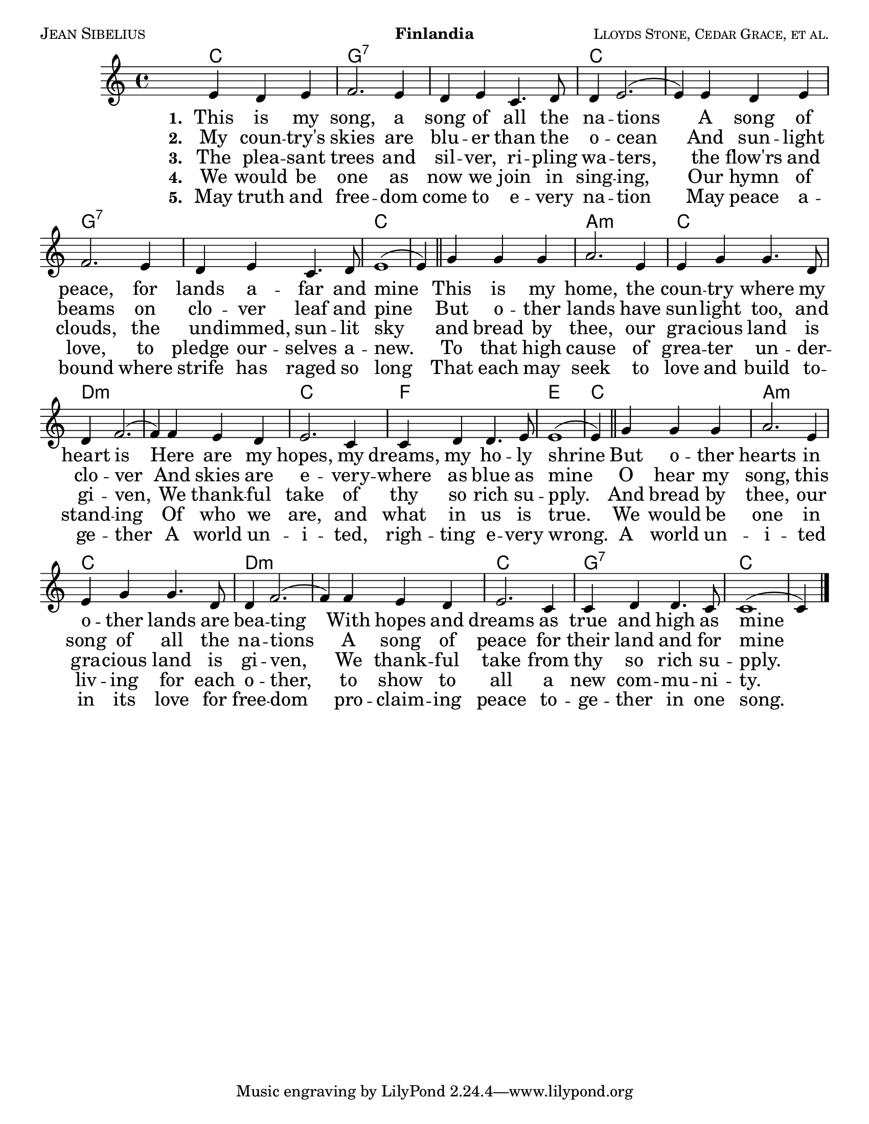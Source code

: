 \version "2.10.10"

#(set-default-paper-size "letter")
#(set-global-staff-size 20)

piece = "Finlandia"
title = ""
composer = "Jean Sibelius"
meter = ""
poet = "Lloyds Stone, Cedar Grace, et al."
arranger = ""

world = {
  \key ees \major
  \time 4/4
}

melody = \transpose ees c \relative c'' {
  \world
  s4 g4 f g | aes2. g4 | f4 g ees4. f8 | f4 g2. ( | g4)
  g f g | aes2. g4 | f4 g ees4. f8 | g1( g4) \bar "||"
  bes bes bes | c2. g4 | g4 bes bes4. f8 | f4 aes2.( | aes4)
  aes4 g f | g2. ees4 | ees4 f f4. g8 | g1( | g4) \bar "||"
  bes4 bes bes | c2. g4 | g4 bes bes4. f8 | f4 aes2. ( | aes4)
  aes4 g f | g2. ees4 | ees4 f f4. ees8 | ees1( | ees4) \bar "|."
}


alto = \transpose ees c \relative c' {
  \world
  s4 ees4 d ees | d2. ees4 | d4 ees c4. d8 | d4(ees2.)( ees4)
  ees4 d ees | d2. ees4 | d4 ees ees4. d8 | ees1( | ees4)
  g4 g g | g2. ees4 | ees4 ees ees4. d8 | d4( f2. )( | f4)
  f4 e f | ees2. ees4 | ees4 ees d4. d8 | d1( | d4)
  g4 g g | g2. ees4 | ees4 ees ees4. d8 | d4( f2.)( f4)
  f4 e f | ees2. bes4 | ees4 ees d4. ees8 | ees1( | ees4)
}

tenor = \transpose ees c \relative c' {
  \world
  s4 bes4 bes bes | bes2. bes4 | bes4 bes c4. aes8 | bes1( | bes4)
  bes4 bes bes | bes2. bes4 | bes4 bes c4. aes8 | bes1( | bes4)
  ees4 ees ees | ees2. c4 | c4 bes bes4. bes 8 | bes4( c2. )( | c4)
  c4 bes c | bes2. bes4 | c4 c c b | b1( | b4)
  bes4  ees ees | ees2. c4 | c4 bes bes4. bes8 | bes4( c2.)( | c4)
  c4 bes c | bes2. g4 | g4 aes aes4. g8 | g1( | g4)
}

bass = \transpose ees c \relative c {
  \world
  s4 ees4 aes g | f2. ees4 | aes4 g aes f | f4( ees2.)( | ees4)
  ees4 aes g | f2. ees4 | aes4 g aes4. f8 | ees1( \noBreak | ees4)
  ees4 ees' d | c2. c4 | c4 g g4. bes8 | bes4( f2.)( | f4)
  f4 g aes | bes2. g4 | aes4 aes aes4. g8 | g1( | g4)
  ees4 ees d | c2. c4 | c4 g g4. bes8 | bes4( f2.)( | f4)
  f4 g aes | bes2. bes4 | bes4 bes bes4. bes8 | ees1( | ees4)
}

harmonies = \chordmode {
  s4 c2. g1:7 g:7 c c g:7 g:7 c c a:m c d:m d:m c f e c a:m c d:m d:m c g:7 c
}

verseOne = \lyricmode {
  \set stanza = "1. "
This is my song, a song of all the na -- tions
A song of peace, for lands a -- far and mine
This is my home, the coun -- try where my heart is
Here are my hopes, my dreams, my ho -- ly shrine
But o -- ther hearts in o -- ther lands are bea -- ting
With hopes and dreams as true and high as mine
}

verseTwo = \lyricmode {
  \set stanza = "2. "
My coun -- try's skies are blu -- er than the o -- cean
And sun -- light beams on clo -- ver leaf and pine
But o -- ther lands have sun -- light too, and clo -- ver
And skies are e -- very -- where as blue as mine
O hear my song, this song of all the na -- tions
A song of peace for their land and for mine
}

verseThree = \lyricmode {
  \set stanza = "3. "
The plea -- sant trees and sil -- ver, ri -- pling wa -- ters,
the flow'rs and clouds, the un -- dimmed, sun -- lit sky
and bread by thee, our gra -- cious land is gi -- ven,
We thank -- ful take of thy so rich su -- pply.
And bread by thee, our gra -- cious land is gi -- ven,
We thank -- ful take from thy so rich su -- pply.
}

verseFour = \lyricmode {
  \set stanza = "4. "
We would be one as now we join in sing -- ing,
Our hymn of love, to pledge our -- selves a -- new.
To that high cause of grea -- ter un -- der -- stand -- ing
Of who we are, and what in us is true.
We would be one in liv -- ing for each o -- ther,
to show to all a new com -- mu -- ni -- ty. 
}

verseFive = \lyricmode {
  \set stanza = "5. "
May truth and free -- dom come to e -- very na -- tion
May peace a -- bound where strife has raged so long
That each may seek to love and build to -- ge -- ther
A world un -- i -- ted, righ -- ting e -- very wrong.
A world un -- i -- ted in its love for free -- dom
pro -- claim -- ing peace to -- ge -- ther in one song.
}

\markup {
  \column {
    \fill-line {
	  \caps \composer      % composer
          \bold \piece
      \small \caps \poet % poet
  }
  }
}

\score {
  \context ChoirStaff <<
 \new ChordNames {
      \set chordChanges = ##t
      \harmonies
    }

    \context Staff = upper <<
      \context Voice =
         sopranos { \voiceOne << \melody >> }
  %    \context Voice =
  %       altos { \voiceTwo << \alto >> }
      \context Lyrics = one \lyricsto sopranos \verseOne
      \context Lyrics = two \lyricsto sopranos \verseTwo
      \context Lyrics = three \lyricsto sopranos \verseThree
      \context Lyrics = four \lyricsto sopranos \verseFour
      \context Lyrics = five \lyricsto sopranos \verseFive
    >>
  %  \context Staff = men <<
   %   \clef bass
  %    \context Voice =
  %      tenors { \voiceOne << \tenor >> }
  %    \context Voice =
  %      basses { \voiceTwo << \bass >> }
  %  >>
  >>
  \layout {
    \context {
      \Score
      % **** Turns off bar numbering
      \remove "Bar_number_engraver"
    }
    \context {
      \Lyrics
      % **** Prevents lyrics from running too close together
      \override LyricSpace #'minimum-distance = #0.6
      % **** Makes the text of lyrics a little smaller
%      \override LyricText #'font-size = #-1.70
      \override LyricText #'font-size = #1.9
      % **** Moves lines of lyrics closer together
      \override VerticalAxisGroup #'minimum-Y-extent = #'(-1 . 1)
    }
  }
 
  \midi {
    \context {
      \Score
      tempoWholesPerMinute = #(ly:make-moment 120 4)
      }
    }
}
